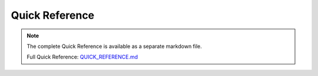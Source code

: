 Quick Reference
===============

.. note::
   
   The complete Quick Reference is available as a separate markdown file.

   Full Quick Reference: `QUICK_REFERENCE.md <../QUICK_REFERENCE.md>`_
